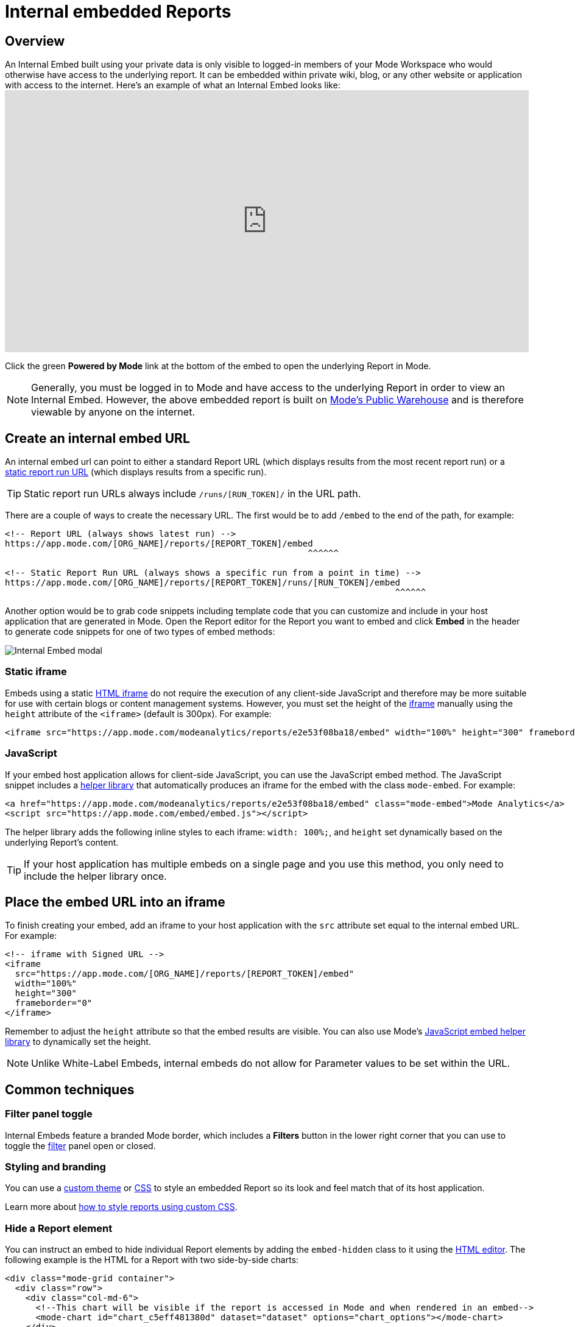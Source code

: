 = Internal embedded Reports
:categories: ["Embedding"]
:categories_weight: 10
:date: 2022-07-28
:description: Adding internal facing embedded Mode reports to external sites
:ogdescription: Adding internal facing embedded Mode reports to external sites
:path: /articles/internal-embeds
:versions: ["business"]
:brand: Mode

== Overview

An Internal Embed built using your private data is only visible to logged-in members of your {brand} Workspace who would otherwise have access to the underlying report.
It can be embedded within private wiki, blog, or any other website or application with access to the internet.
Here's an example of what an Internal Embed looks like:+++<iframe src="https://app.mode.com/modeanalytics/reports/e2e53f08ba18/embed" width="100%" height="430" frameborder="0">++++++</iframe>+++

Click the green *Powered by {brand}* link at the bottom of the embed to open the underlying Report in {brand}.

NOTE: Generally, you must be logged in to {brand} and have access to the underlying Report in order to view an Internal Embed. However, the above embedded report is built on xref:managing-database-connections.adoc#mode-public-warehouse[{brand}'s Public Warehouse] and is therefore viewable by anyone on the internet.

//Learn more about xref:white-label-embeds.adoc#embedding-reports-built-using-the-mode-public-warehouse[embedding reports built on {brand}'s Public Warehouse].

== Create an internal embed URL

An internal embed url can point to either a standard Report URL (which displays results from the most recent report run) or a xref:report-layout-and-presentation.adoc#run-history[static report run URL] (which displays results from a specific run).

TIP: Static report run URLs always include `/runs/[RUN_TOKEN]/` in the URL path.

There are a couple of ways to create the necessary URL.
The first would be to add `/embed` to the end of the path, for example:

[source,html]
----
<!-- Report URL (always shows latest run) -->
https://app.mode.com/[ORG_NAME]/reports/[REPORT_TOKEN]/embed
                                                           ^^^^^^

<!-- Static Report Run URL (always shows a specific run from a point in time) -->
https://app.mode.com/[ORG_NAME]/reports/[REPORT_TOKEN]/runs/[RUN_TOKEN]/embed
                                                                            ^^^^^^
----

Another option would be to grab code snippets including template code that you can customize and include in your host application that are generated in {brand}.
Open the Report editor for the Report you want to embed and click *Embed* in the header to generate code snippets for one of two types of embed methods:

image::internal_embed2023.png[Internal Embed modal]

=== Static iframe

Embeds using a static link:https://www.w3schools.com/tags/tag_iframe.asp[HTML iframe,window=_blank] do not require the execution of any client-side JavaScript and therefore may be more suitable for use with certain blogs or content management systems.
However, you must set the height of the link:https://www.w3schools.com/tags/tag_iframe.asp[iframe,window=_blank] manually using the `height` attribute of the `<iframe>` (default is 300px).
For example:

[source,html]
----
<iframe src="https://app.mode.com/modeanalytics/reports/e2e53f08ba18/embed" width="100%" height="300" frameborder="0"></iframe>
----

[#javascript]
=== JavaScript

If your embed host application allows for client-side JavaScript, you can use the JavaScript embed method.
The JavaScript snippet includes a link:https://app.mode.com/embed/embed.js[helper library,window=_blank] that automatically produces an iframe for the embed with the class `mode-embed`.
For example:

[source,html]
----
<a href="https://app.mode.com/modeanalytics/reports/e2e53f08ba18/embed" class="mode-embed">Mode Analytics</a>
<script src="https://app.mode.com/embed/embed.js"></script>
----

The helper library adds the following inline styles to each iframe: `width: 100%;`, and `height` set dynamically based on the underlying Report's content.

TIP: If your host application has multiple embeds on a single page and you use this method, you only need to include the helper library once.

== Place the embed URL into an iframe

To finish creating your embed, add an iframe to your host application with the `src` attribute set equal to the internal embed URL.
For example:

[source,html]
----
<!-- iframe with Signed URL -->
<iframe
  src="https://app.mode.com/[ORG_NAME]/reports/[REPORT_TOKEN]/embed"
  width="100%"
  height="300"
  frameborder="0"
</iframe>
----

Remember to adjust the `height` attribute so that the embed results are visible.
You can also use {brand}'s <<javascript,JavaScript embed helper library>> to dynamically set the height.

NOTE: Unlike White-Label Embeds, internal embeds do not allow for Parameter values to be set within the URL.

== Common techniques

=== Filter panel toggle

Internal Embeds feature a branded {brand} border, which includes a *Filters* button in the lower right corner that you can use to toggle the xref:interactivity.adoc#filters-and-parameters[filter] panel open or closed.

=== Styling and branding

You can use a xref:organizations.adoc#colors-and-styling[custom theme] or xref:report-layout-and-presentation.adoc#external-assets[CSS] to style an embedded Report so its look and feel match that of its host application.

Learn more about link:https://mode.com/blog/custom-css-for-on-brand-dashboards/[how to style reports using custom CSS,window=_blank].

=== Hide a Report element

You can instruct an embed to hide individual Report elements by adding the `embed-hidden` class to it using the xref:report-layout-and-presentation.adoc#html-editor[HTML editor].
The following example is the HTML for a Report with two side-by-side charts:

[source,html]
----
<div class="mode-grid container">
  <div class="row">
    <div class="col-md-6">
      <!--This chart will be visible if the report is accessed in Mode and when rendered in an embed-->
      <mode-chart id="chart_c5eff481380d" dataset="dataset" options="chart_options"></mode-chart>
    </div>
    <div class="col-md-6">
      <!--This chart will be visible if the report is accessed in Mode, but NOT when rendered in an embed-->
      <mode-chart id="chart_0d486a3942b3" class="embed-hidden" dataset="dataset" options="chart_options"></mode-chart>
    </div>
  </div>
</div>
----

The `embed-hidden` class is automatically added to the `<div>` that contains the Report's xref:report-layout-and-presentation.adoc#name-and-description[name and description].
Accordingly, these are not rendered by default in an embed.

IMPORTANT: Attaching the `embed-hidden` class to an element hides it when an embed renders but *does not* prevent that element's contents from being transmitted to the host application page. These contents will still be accessible if the host application viewer inspects the page.

[#faqs]
== FAQs

[#troubleshooting]
=== Troubleshooting

Similar to White-Label Embeds, issues can arise if the URL is incorrect or missing `/embed`.
If the following error returns, it's likely that your URL is incorrect or pointing at a Report that you may not have access to within {brand}.

image::report_not_found.png[]

* Click on the green *Powered by {brand}* link at the bottom of the embed to open the underlying Report in {brand} to see if you have access.
If the report is visible in {brand} and not within the embed, likely the URL is incorrect.
* If a user is unable to see the embed in the application, have them make sure to sign into {brand} in another tab.
Only users that are signed in to {brand} are able to view internal embeds.
* {blank}
Contact {support-url} if issues persist after verifying the above details for assistance.
